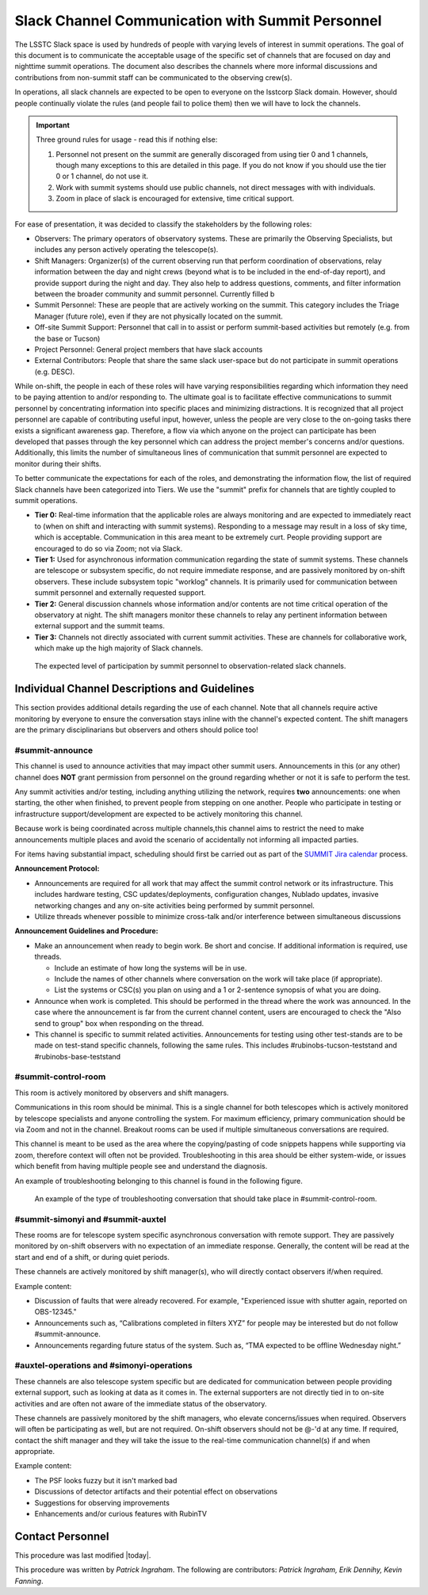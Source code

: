 .. This is a template for operational procedures. Each procedure will have its own sub-directory. This comment may be deleted when the template is copied to the destination.

.. Review the README in this procedure's directory on instructions to contribute.
.. Static objects, such as figures, should be stored in the _static directory. Review the _static/README in this procedure's directory on instructions to contribute.
.. Do not remove the comments that describe each section. They are included to provide guidance to contributors.
.. Do not remove other content provided in the templates, such as a section. Instead, comment out the content and include comments to explain the situation. For example:
	- If a section within the template is not needed, comment out the section title and label reference. Include a comment explaining why this is not required.
    - If a file cannot include a title (surrounded by ampersands (#)), comment out the title from the template and include a comment explaining why this is implemented (in addition to applying the ``title`` directive).

.. Include one Primary Author and list of Contributors (comma separated) between the asterisks (*):
.. |author| replace:: *Patrick Ingraham*
.. If there are no contributors, write "none" between the asterisks. Do not remove the substitution.
.. |contributors| replace:: *Patrick Ingraham, Erik Dennihy, Kevin Fanning*

.. This is the label that can be used as for cross referencing this procedure.
.. Recommended format is "Directory Name"-"Title Name"  -- Spaces should be replaced by hyphens.
.. _Daytime-Nighttime-Slack-Channel-Communication-with-Summit-Personnel:
.. Each section should includes a label for cross referencing to a given area.
.. Recommended format for all labels is "Title Name"-"Section Name" -- Spaces should be replaced by hyphens.
.. To reference a label that isn't associated with an reST object such as a title or figure, you must include the link an explicit title using the syntax :ref:`link text <label-name>`.
.. An error will alert you of identical labels during the build process.

#################################################
Slack Channel Communication with Summit Personnel
#################################################

The LSSTC Slack space is used by hundreds of people with varying levels of interest in summit operations. 
The goal of this document is to communicate the acceptable usage of the specific set of channels that are focused on day and nighttime summit operations. 
The document also describes the channels where more informal discussions and contributions from non-summit staff can be communicated to the observing crew(s). 

In operations, all slack channels are expected to be open to everyone on the lsstcorp Slack domain.
However, should people continually violate the rules (and people fail to police them) then we will have to lock the channels. 

.. important::
   Three ground rules for usage - read this if nothing else:

   1. Personnel not present on the summit are generally discoraged from using tier 0 and 1 channels, though many exceptions to this are detailed in this page. If you do not know if you should use the tier 0 or 1 channel, do not use it.

   2. Work with summit systems should use public channels, not direct messages with with individuals.

   3. Zoom in place of slack is encouraged for extensive, time critical support.

For ease of presentation, it was decided to classify the stakeholders by the following roles:

- Observers: The primary operators of observatory systems.
  These are primarily the Observing Specialists, but includes any person actively operating the telescope(s).

- Shift Managers: Organizer(s) of the current observing run that perform coordination of observations, relay information between the day and night crews (beyond what is to be included in the end-of-day report), and provide support during the night and day. 
  They also help to address questions, comments, and filter information between the broader community and summit personnel. Currently filled b

- Summit Personnel: These are people that are actively working on the summit. This category includes the Triage Manager (future role), even if they are not physically located on the summit.

- Off-site Summit Support: Personnel that call in to assist or perform summit-based activities but remotely (e.g. from the base or Tucson)

- Project Personnel: General project members that have slack accounts

- External Contributors: People that share the same slack user-space but do not participate in summit operations (e.g. DESC).

While on-shift, the people in each of these roles will have varying responsibilities regarding which information they need to be paying attention to and/or responding to.
The ultimate goal is to facilitate effective communications to summit personnel by concentrating information into specific places and minimizing distractions.
It is recognized that all project personnel are capable of contributing useful input, however, unless the people are very close to the on-going tasks there exists a significant awareness gap.
Therefore, a flow via which anyone on the project can participate has been developed that passes through the key personnel which can address the project member's concerns and/or questions. 
Additionally, this limits the number of simultaneous lines of communication that summit personnel are expected to monitor during their shifts.

To better communicate the expectations for each of the roles, and demonstrating the information flow, the list of required Slack channels have been categorized into Tiers. 
We use the "summit" prefix for channels that are tightly coupled to summit operations.

- **Tier 0:** Real-time information that the applicable roles are always monitoring and are expected to immediately react to (when on shift and interacting with summit systems). 
  Responding to a message may result in a loss of sky time, which is acceptable. 
  Communication in this area meant to be extremely curt. 
  People providing support are encouraged to do so via Zoom; not via Slack.

- **Tier 1:** Used for asynchronous information communication regarding the state of summit systems. 
  These channels are telescope or subsystem specific, do not require immediate response, and are passively monitored by on-shift observers. These include subsystem topic "worklog" channels.
  It is primarily used for communication between summit personnel and externally requested support.

- **Tier 2:** General discussion channels whose information and/or contents are not time critical operation of the observatory at night.
  The shift managers monitor these channels to relay any pertinent information between external support and the summit teams.

- **Tier 3:** Channels not directly associated with current summit activities. 
  These are channels for collaborative work, which make up the high majority of Slack channels.


.. figure:: ./_static/Slack-channel-diagram.png
    :name: Slack-channel-diagram

    The expected level of participation by summit personnel to observation-related slack channels.


Individual Channel Descriptions and Guidelines
^^^^^^^^^^^^^^^^^^^^^^^^^^^^^^^^^^^^^^^^^^^^^^

This section provides additional details regarding the use of each channel.
Note that all channels require active monitoring by everyone to ensure the conversation stays inline with the channel's expected content.
The shift managers are the primary disciplinarians but observers and others should police too!

#summit-announce
----------------
This channel is used to announce activities that may impact other summit users.
Announcements in this (or any other) channel does **NOT** grant permission from personnel on the ground regarding whether or not it is safe to perform the test.

Any summit activities and/or testing, including anything utilizing the network, requires **two** announcements: one when starting, the other when finished, to prevent people from stepping on one another.
People who participate in testing or infrastructure support/development are expected to be actively monitoring this channel.

Because work is being coordinated across multiple channels,this channel aims to restrict the need to make announcements multiple places and avoid the scenario of accidentally not informing all impacted parties.

For items having substantial impact, scheduling should first be carried out as part of the `SUMMIT Jira calendar <https://jira.lsstcorp.org/secure/DoItBetterCalendar.jspa>`_ process.

**Announcement Protocol:**

- Announcements are required for all work that may affect the summit control network or its infrastructure.
  This includes hardware testing, CSC updates/deployments, configuration changes, Nublado updates, invasive networking changes and any on-site activities being performed by summit personnel.
- Utilize threads whenever possible to minimize cross-talk and/or interference between simultaneous discussions

**Announcement Guidelines and Procedure:**

- Make an announcement when ready to begin work.
  Be short and concise. If additional information is required, use threads.
  
  - Include an estimate of how long the systems will be in use.
  - Include the names of other channels where conversation on the work will take place (if appropriate).
  - List the systems or CSC(s) you plan on using and a 1 or 2-sentence synopsis of what you are doing.

- Announce when work is completed.
  This should be performed in the thread where the work was announced.
  In the case where the announcement is far from the current channel content, users are encouraged to check the "Also send to group" box when responding on the thread.
  
- This channel is specific to summit related activities.
  Announcements for testing using other test-stands are to be made on test-stand specific channels, following the same rules.
  This includes #rubinobs-tucson-teststand and #rubinobs-base-teststand


#summit-control-room
--------------------
This room is actively monitored by observers and shift managers.

Communications in this room should be minimal.
This is a single channel for both telescopes which is actively monitored by telescope specialists and anyone controlling the system.
For maximum efficiency, primary communication should be via Zoom and not in the channel.
Breakout rooms can be used if multiple simultaneous conversations are required.

This channel is meant to be used as the area where the copying/pasting of code snippets happens while supporting via zoom, therefore context will often not be provided.
Troubleshooting in this area should be either system-wide, or issues which benefit from having multiple people see and understand the diagnosis.

An example of troubleshooting belonging to this channel is found in the following figure.

.. figure:: ./_static/dialog_example.png
    :name: #summit-control-room example
    :width: 560
    :height: 399

    An example of the type of troubleshooting conversation that should take place in #summit-control-room.


#summit-simonyi and #summit-auxtel
----------------------------------

These rooms are for telescope system specific asynchronous conversation with remote support.
They are passively monitored by on-shift observers with no expectation of an immediate response.
Generally, the content will be read at the start and end of a shift, or during quiet periods.

These channels are actively monitored by shift manager(s), who will directly contact observers if/when required.

Example content:

- Discussion of faults that were already recovered.
  For example, "Experienced issue with shutter again, reported on OBS-12345."

- Announcements such as, “Calibrations completed in filters XYZ” for people may be interested but do not follow #summit-announce. 

- Announcements regarding future status of the system.
  Such as, “TMA expected to be offline Wednesday night.”

#auxtel-operations and #simonyi-operations
------------------------------------------

These channels are also telescope system specific but are dedicated for communication between people providing external support, such as looking at data as it comes in.
The external supporters are not directly tied in to on-site activities and are often not aware of the immediate status of the observatory.

These channels are passively monitored by the shift managers, who elevate concerns/issues when required.
Observers will often be participating as well, but are not required.
On-shift observers should not be @-'d at any time. 
If required, contact the shift manager and they will take the issue to the real-time communication channel(s) if and when appropriate.

Example content:

- The PSF looks fuzzy but it isn't marked bad

- Discussions of detector artifacts and their potential effect on observations

- Suggestions for observing improvements 

- Enhancements and/or curious features with RubinTV 

Contact Personnel
^^^^^^^^^^^^^^^^^

This procedure was last modified |today|.

This procedure was written by |author|. The following are contributors: |contributors|.
